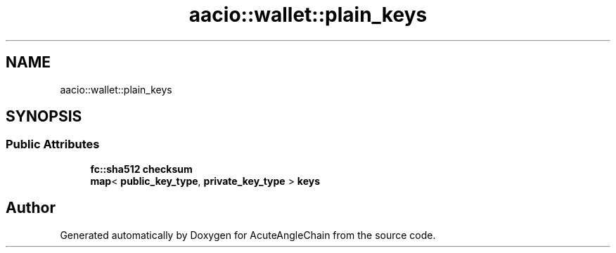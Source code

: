 .TH "aacio::wallet::plain_keys" 3 "Sun Jun 3 2018" "AcuteAngleChain" \" -*- nroff -*-
.ad l
.nh
.SH NAME
aacio::wallet::plain_keys
.SH SYNOPSIS
.br
.PP
.SS "Public Attributes"

.in +1c
.ti -1c
.RI "\fBfc::sha512\fP \fBchecksum\fP"
.br
.ti -1c
.RI "\fBmap\fP< \fBpublic_key_type\fP, \fBprivate_key_type\fP > \fBkeys\fP"
.br
.in -1c

.SH "Author"
.PP 
Generated automatically by Doxygen for AcuteAngleChain from the source code\&.
